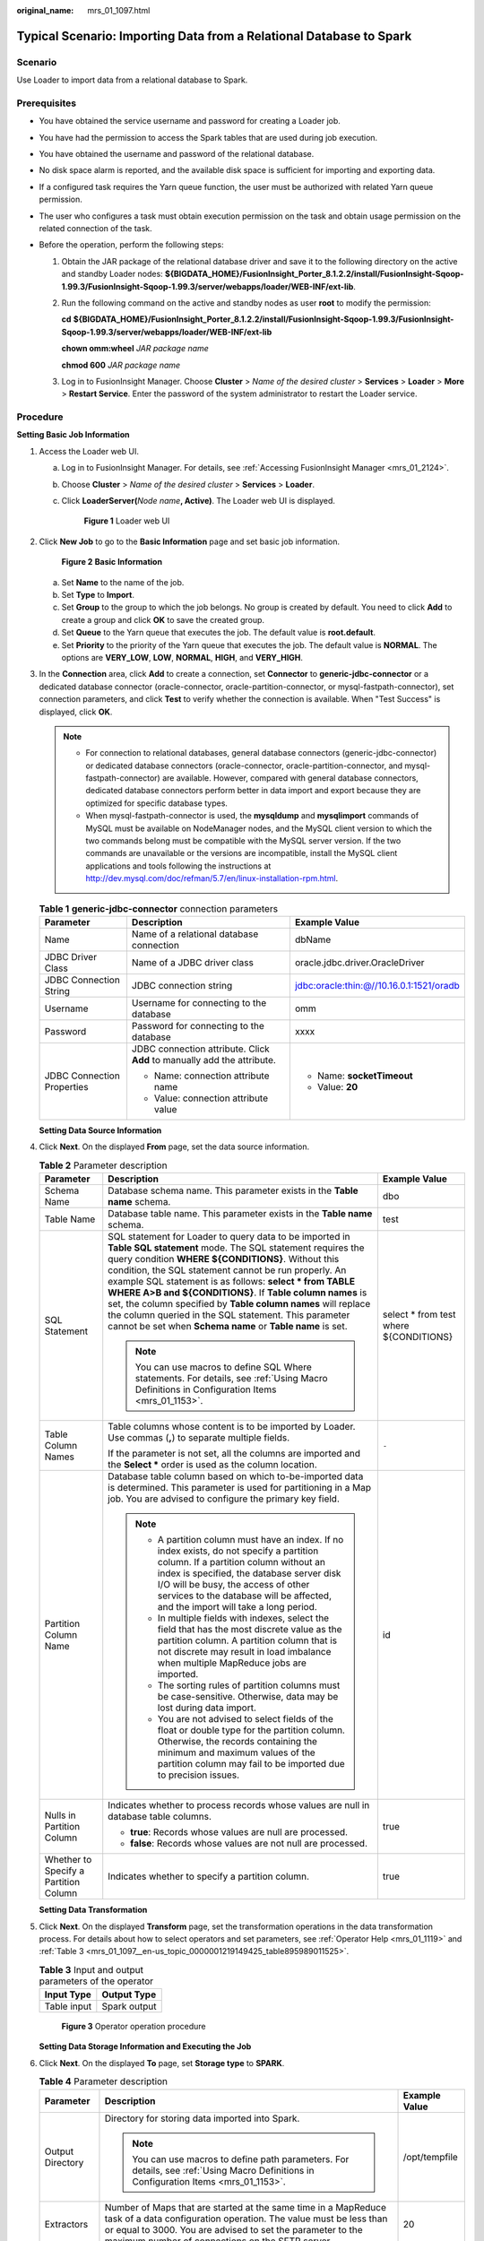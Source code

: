:original_name: mrs_01_1097.html

.. _mrs_01_1097:

Typical Scenario: Importing Data from a Relational Database to Spark
====================================================================

Scenario
--------

Use Loader to import data from a relational database to Spark.

Prerequisites
-------------

-  You have obtained the service username and password for creating a Loader job.
-  You have had the permission to access the Spark tables that are used during job execution.
-  You have obtained the username and password of the relational database.
-  No disk space alarm is reported, and the available disk space is sufficient for importing and exporting data.
-  If a configured task requires the Yarn queue function, the user must be authorized with related Yarn queue permission.
-  The user who configures a task must obtain execution permission on the task and obtain usage permission on the related connection of the task.
-  Before the operation, perform the following steps:

   #. Obtain the JAR package of the relational database driver and save it to the following directory on the active and standby Loader nodes: **${BIGDATA_HOME}/FusionInsight_Porter\_8.1.2.2/install/FusionInsight-Sqoop-1.99.3/FusionInsight-Sqoop-1.99.3/server/webapps/loader/WEB-INF/ext-lib**.

   #. Run the following command on the active and standby nodes as user **root** to modify the permission:

      **cd** **${BIGDATA_HOME}/FusionInsight_Porter\_8.1.2.2/install/FusionInsight-Sqoop-1.99.3/FusionInsight-Sqoop-1.99.3/server/webapps/loader/WEB-INF/ext-lib**

      **chown omm:wheel** *JAR package name*

      **chmod 600** *JAR package name*

   #. Log in to FusionInsight Manager. Choose **Cluster** > *Name of the desired cluster* > **Services** > **Loader** > **More** > **Restart Service**. Enter the password of the system administrator to restart the Loader service.

Procedure
---------

**Setting Basic Job Information**

#. Access the Loader web UI.

   a. Log in to FusionInsight Manager. For details, see :ref:`Accessing FusionInsight Manager <mrs_01_2124>`.

   b. Choose **Cluster** > *Name of the desired cluster* > **Services** > **Loader**.

   c. Click **LoaderServer(**\ *Node name*\ **, Active)**. The Loader web UI is displayed.


      .. figure:: /_static/images/en-us_image_0000001438241209.png
         :alt: **Figure 1** Loader web UI

         **Figure 1** Loader web UI

#. Click **New Job** to go to the **Basic Information** page and set basic job information.


   .. figure:: /_static/images/en-us_image_0000001349059761.png
      :alt: **Figure 2** **Basic Information**

      **Figure 2** **Basic Information**

   a. Set **Name** to the name of the job.
   b. Set **Type** to **Import**.
   c. Set **Group** to the group to which the job belongs. No group is created by default. You need to click **Add** to create a group and click **OK** to save the created group.
   d. Set **Queue** to the Yarn queue that executes the job. The default value is **root.default**.
   e. Set **Priority** to the priority of the Yarn queue that executes the job. The default value is **NORMAL**. The options are **VERY_LOW**, **LOW**, **NORMAL**, **HIGH**, and **VERY_HIGH**.

#. In the **Connection** area, click **Add** to create a connection, set **Connector** to **generic-jdbc-connector** or a dedicated database connector (oracle-connector, oracle-partition-connector, or mysql-fastpath-connector), set connection parameters, and click **Test** to verify whether the connection is available. When "Test Success" is displayed, click **OK**.

   .. note::

      -  For connection to relational databases, general database connectors (generic-jdbc-connector) or dedicated database connectors (oracle-connector, oracle-partition-connector, and mysql-fastpath-connector) are available. However, compared with general database connectors, dedicated database connectors perform better in data import and export because they are optimized for specific database types.
      -  When mysql-fastpath-connector is used, the **mysqldump** and **mysqlimport** commands of MySQL must be available on NodeManager nodes, and the MySQL client version to which the two commands belong must be compatible with the MySQL server version. If the two commands are unavailable or the versions are incompatible, install the MySQL client applications and tools following the instructions at http://dev.mysql.com/doc/refman/5.7/en/linux-installation-rpm.html.

   .. table:: **Table 1** **generic-jdbc-connector** connection parameters

      +----------------------------+-------------------------------------------------------------------------+------------------------------------------+
      | Parameter                  | Description                                                             | Example Value                            |
      +============================+=========================================================================+==========================================+
      | Name                       | Name of a relational database connection                                | dbName                                   |
      +----------------------------+-------------------------------------------------------------------------+------------------------------------------+
      | JDBC Driver Class          | Name of a JDBC driver class                                             | oracle.jdbc.driver.OracleDriver          |
      +----------------------------+-------------------------------------------------------------------------+------------------------------------------+
      | JDBC Connection String     | JDBC connection string                                                  | jdbc:oracle:thin:@//10.16.0.1:1521/oradb |
      +----------------------------+-------------------------------------------------------------------------+------------------------------------------+
      | Username                   | Username for connecting to the database                                 | omm                                      |
      +----------------------------+-------------------------------------------------------------------------+------------------------------------------+
      | Password                   | Password for connecting to the database                                 | xxxx                                     |
      +----------------------------+-------------------------------------------------------------------------+------------------------------------------+
      | JDBC Connection Properties | JDBC connection attribute. Click **Add** to manually add the attribute. | -  Name: **socketTimeout**               |
      |                            |                                                                         | -  Value: **20**                         |
      |                            | -  Name: connection attribute name                                      |                                          |
      |                            | -  Value: connection attribute value                                    |                                          |
      +----------------------------+-------------------------------------------------------------------------+------------------------------------------+

   **Setting Data Source Information**

#. Click **Next**. On the displayed **From** page, set the data source information.

   .. table:: **Table 2** Parameter description

      +---------------------------------------+---------------------------------------------------------------------------------------------------------------------------------------------------------------------------------------------------------------------------------------------------------------------------------------------------------------------------------------------------------------------------------------------------------------------------------------------------------------------------------------------------------------------------------------------------+-----------------------------------------+
      | Parameter                             | Description                                                                                                                                                                                                                                                                                                                                                                                                                                                                                                                                       | Example Value                           |
      +=======================================+===================================================================================================================================================================================================================================================================================================================================================================================================================================================================================================================================================+=========================================+
      | Schema Name                           | Database schema name. This parameter exists in the **Table name** schema.                                                                                                                                                                                                                                                                                                                                                                                                                                                                         | dbo                                     |
      +---------------------------------------+---------------------------------------------------------------------------------------------------------------------------------------------------------------------------------------------------------------------------------------------------------------------------------------------------------------------------------------------------------------------------------------------------------------------------------------------------------------------------------------------------------------------------------------------------+-----------------------------------------+
      | Table Name                            | Database table name. This parameter exists in the **Table name** schema.                                                                                                                                                                                                                                                                                                                                                                                                                                                                          | test                                    |
      +---------------------------------------+---------------------------------------------------------------------------------------------------------------------------------------------------------------------------------------------------------------------------------------------------------------------------------------------------------------------------------------------------------------------------------------------------------------------------------------------------------------------------------------------------------------------------------------------------+-----------------------------------------+
      | SQL Statement                         | SQL statement for Loader to query data to be imported in **Table SQL statement** mode. The SQL statement requires the query condition **WHERE ${CONDITIONS}**. Without this condition, the SQL statement cannot be run properly. An example SQL statement is as follows: **select \* from TABLE WHERE A>B and ${CONDITIONS}**. If **Table column names** is set, the column specified by **Table column names** will replace the column queried in the SQL statement. This parameter cannot be set when **Schema name** or **Table name** is set. | select \* from test where ${CONDITIONS} |
      |                                       |                                                                                                                                                                                                                                                                                                                                                                                                                                                                                                                                                   |                                         |
      |                                       | .. note::                                                                                                                                                                                                                                                                                                                                                                                                                                                                                                                                         |                                         |
      |                                       |                                                                                                                                                                                                                                                                                                                                                                                                                                                                                                                                                   |                                         |
      |                                       |    You can use macros to define SQL Where statements. For details, see :ref:`Using Macro Definitions in Configuration Items <mrs_01_1153>`.                                                                                                                                                                                                                                                                                                                                                                                                       |                                         |
      +---------------------------------------+---------------------------------------------------------------------------------------------------------------------------------------------------------------------------------------------------------------------------------------------------------------------------------------------------------------------------------------------------------------------------------------------------------------------------------------------------------------------------------------------------------------------------------------------------+-----------------------------------------+
      | Table Column Names                    | Table columns whose content is to be imported by Loader. Use commas (**,**) to separate multiple fields.                                                                                                                                                                                                                                                                                                                                                                                                                                          | ``-``                                   |
      |                                       |                                                                                                                                                                                                                                                                                                                                                                                                                                                                                                                                                   |                                         |
      |                                       | If the parameter is not set, all the columns are imported and the **Select \*** order is used as the column location.                                                                                                                                                                                                                                                                                                                                                                                                                             |                                         |
      +---------------------------------------+---------------------------------------------------------------------------------------------------------------------------------------------------------------------------------------------------------------------------------------------------------------------------------------------------------------------------------------------------------------------------------------------------------------------------------------------------------------------------------------------------------------------------------------------------+-----------------------------------------+
      | Partition Column Name                 | Database table column based on which to-be-imported data is determined. This parameter is used for partitioning in a Map job. You are advised to configure the primary key field.                                                                                                                                                                                                                                                                                                                                                                 | id                                      |
      |                                       |                                                                                                                                                                                                                                                                                                                                                                                                                                                                                                                                                   |                                         |
      |                                       | .. note::                                                                                                                                                                                                                                                                                                                                                                                                                                                                                                                                         |                                         |
      |                                       |                                                                                                                                                                                                                                                                                                                                                                                                                                                                                                                                                   |                                         |
      |                                       |    -  A partition column must have an index. If no index exists, do not specify a partition column. If a partition column without an index is specified, the database server disk I/O will be busy, the access of other services to the database will be affected, and the import will take a long period.                                                                                                                                                                                                                                        |                                         |
      |                                       |    -  In multiple fields with indexes, select the field that has the most discrete value as the partition column. A partition column that is not discrete may result in load imbalance when multiple MapReduce jobs are imported.                                                                                                                                                                                                                                                                                                                 |                                         |
      |                                       |    -  The sorting rules of partition columns must be case-sensitive. Otherwise, data may be lost during data import.                                                                                                                                                                                                                                                                                                                                                                                                                              |                                         |
      |                                       |    -  You are not advised to select fields of the float or double type for the partition column. Otherwise, the records containing the minimum and maximum values of the partition column may fail to be imported due to precision issues.                                                                                                                                                                                                                                                                                                        |                                         |
      +---------------------------------------+---------------------------------------------------------------------------------------------------------------------------------------------------------------------------------------------------------------------------------------------------------------------------------------------------------------------------------------------------------------------------------------------------------------------------------------------------------------------------------------------------------------------------------------------------+-----------------------------------------+
      | Nulls in Partition Column             | Indicates whether to process records whose values are null in database table columns.                                                                                                                                                                                                                                                                                                                                                                                                                                                             | true                                    |
      |                                       |                                                                                                                                                                                                                                                                                                                                                                                                                                                                                                                                                   |                                         |
      |                                       | -  **true**: Records whose values are null are processed.                                                                                                                                                                                                                                                                                                                                                                                                                                                                                         |                                         |
      |                                       | -  **false**: Records whose values are not null are processed.                                                                                                                                                                                                                                                                                                                                                                                                                                                                                    |                                         |
      +---------------------------------------+---------------------------------------------------------------------------------------------------------------------------------------------------------------------------------------------------------------------------------------------------------------------------------------------------------------------------------------------------------------------------------------------------------------------------------------------------------------------------------------------------------------------------------------------------+-----------------------------------------+
      | Whether to Specify a Partition Column | Indicates whether to specify a partition column.                                                                                                                                                                                                                                                                                                                                                                                                                                                                                                  | true                                    |
      +---------------------------------------+---------------------------------------------------------------------------------------------------------------------------------------------------------------------------------------------------------------------------------------------------------------------------------------------------------------------------------------------------------------------------------------------------------------------------------------------------------------------------------------------------------------------------------------------------+-----------------------------------------+

   **Setting Data Transformation**

#. Click **Next**. On the displayed **Transform** page, set the transformation operations in the data transformation process. For details about how to select operators and set parameters, see :ref:`Operator Help <mrs_01_1119>` and :ref:`Table 3 <mrs_01_1097__en-us_topic_0000001219149425_table895989011525>`.

   .. _mrs_01_1097__en-us_topic_0000001219149425_table895989011525:

   .. table:: **Table 3** Input and output parameters of the operator

      =========== ============
      Input Type  Output Type
      =========== ============
      Table input Spark output
      =========== ============


   .. figure:: /_static/images/en-us_image_0000001296059912.png
      :alt: **Figure 3** Operator operation procedure

      **Figure 3** Operator operation procedure

   **Setting Data Storage Information and Executing the Job**

#. Click **Next**. On the displayed **To** page, set **Storage type** to **SPARK**.

   .. table:: **Table 4** Parameter description

      +-----------------------+-----------------------------------------------------------------------------------------------------------------------------------------------------------------------------------------------------------------------------------------------------+-----------------------+
      | Parameter             | Description                                                                                                                                                                                                                                         | Example Value         |
      +=======================+=====================================================================================================================================================================================================================================================+=======================+
      | Output Directory      | Directory for storing data imported into Spark.                                                                                                                                                                                                     | /opt/tempfile         |
      |                       |                                                                                                                                                                                                                                                     |                       |
      |                       | .. note::                                                                                                                                                                                                                                           |                       |
      |                       |                                                                                                                                                                                                                                                     |                       |
      |                       |    You can use macros to define path parameters. For details, see :ref:`Using Macro Definitions in Configuration Items <mrs_01_1153>`.                                                                                                              |                       |
      +-----------------------+-----------------------------------------------------------------------------------------------------------------------------------------------------------------------------------------------------------------------------------------------------+-----------------------+
      | Extractors            | Number of Maps that are started at the same time in a MapReduce task of a data configuration operation. The value must be less than or equal to 3000. You are advised to set the parameter to the maximum number of connections on the SFTP server. | 20                    |
      +-----------------------+-----------------------------------------------------------------------------------------------------------------------------------------------------------------------------------------------------------------------------------------------------+-----------------------+
      | Extractor Size        | Spark does not support this parameter. Please set **Extractors**.                                                                                                                                                                                   | ``-``                 |
      +-----------------------+-----------------------------------------------------------------------------------------------------------------------------------------------------------------------------------------------------------------------------------------------------+-----------------------+

#. Click **Save and run** to save and run the job.

   **Checking the Job Execution Result**

#. Go to the Loader web UI. When **Status** is **Succeeded**, the job is complete.


   .. figure:: /_static/images/en-us_image_0000001295900076.png
      :alt: **Figure 4** Viewing job details

      **Figure 4** Viewing job details
